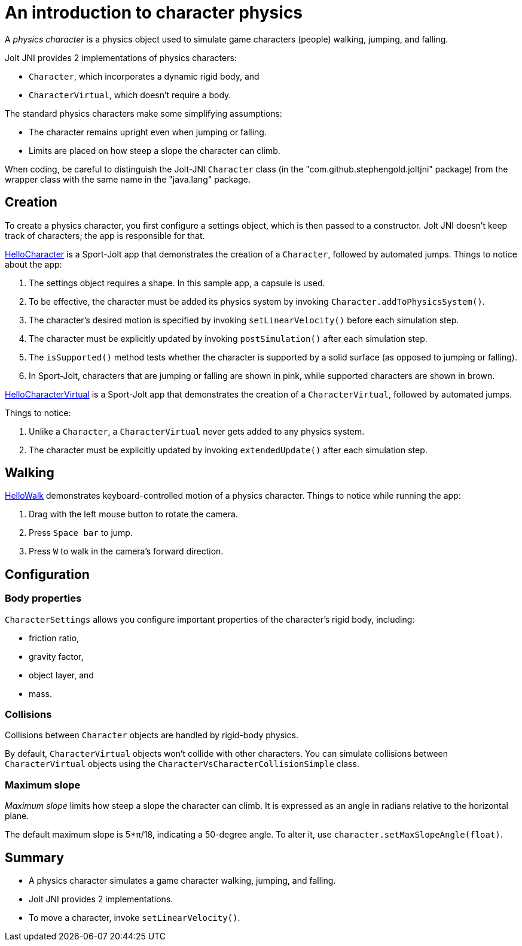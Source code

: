 = An introduction to character physics
:experimental:
:page-pagination:
:pi: &#960;
:Project: Jolt JNI
:ProjectAdj: Jolt-JNI
:Sport: Sport-Jolt
:url-tutorial: https://github.com/stephengold/jolt-jni-docs/blob/master/java-apps/src/main/java/com/github/stephengold/sportjolt/javaapp/sample

A _physics character_ is a physics object
used to simulate game characters (people) walking, jumping, and falling.

{Project} provides 2 implementations of physics characters:

* `Character`, which incorporates a dynamic rigid body, and
* `CharacterVirtual`, which doesn't require a body.

The standard physics characters make some simplifying assumptions:

* The character remains upright even when jumping or falling.
* Limits are placed on how steep a slope the character can climb.

When coding, be careful to distinguish the {ProjectAdj} `Character` class
(in the "com.github.stephengold.joltjni" package)
from the wrapper class with the same name in the "java.lang" package.


== Creation

To create a physics character, you first configure a settings object,
which is then passed to a constructor.
{Project} doesn't keep track of characters;
the app is responsible for that.

{url-tutorial}/HelloCharacter.java[HelloCharacter] is a {Sport} app
that demonstrates the creation of a `Character`,
followed by automated jumps.
Things to notice about the app:

. The settings object requires a shape.
  In this sample app, a capsule is used.
. To be effective, the character must be added its physics system
  by invoking `Character.addToPhysicsSystem()`.
. The character's desired motion is specified
  by invoking `setLinearVelocity()` before each simulation step.
. The character must be explicitly updated
  by invoking `postSimulation()` after each simulation step.
. The `isSupported()` method tests whether the character is supported
  by a solid surface (as opposed to jumping or falling).
. In {Sport}, characters that are jumping or falling are shown in pink,
  while supported characters are shown in brown.

{url-tutorial}/HelloCharacterVirtual.java[HelloCharacterVirtual] is a {Sport} app
that demonstrates the creation of a `CharacterVirtual`,
followed by automated jumps.

Things to notice:

. Unlike a `Character`,
  a `CharacterVirtual` never gets added to any physics system.
. The character must be explicitly updated
  by invoking `extendedUpdate()` after each simulation step.


== Walking

{url-tutorial}/HelloWalk.java[HelloWalk] demonstrates
keyboard-controlled motion of a physics character.
Things to notice while running the app:

. Drag with the left mouse button to rotate the camera.
. Press kbd:[Space bar] to jump.
. Press kbd:[W] to walk in the camera's forward direction.


== Configuration

=== Body properties

`CharacterSettings` allows you configure
important properties of the character's rigid body, including:

* friction ratio,
* gravity factor,
* object layer, and
* mass.

=== Collisions

Collisions between `Character` objects are handled by rigid-body physics.

By default, `CharacterVirtual` objects won't collide with other characters.
You can simulate collisions between `CharacterVirtual` objects using
the `CharacterVsCharacterCollisionSimple` class.

=== Maximum slope

_Maximum slope_ limits how steep a slope the character can climb.
It is expressed as an angle in radians relative to the horizontal plane.

The default maximum slope is 5*{pi}/18, indicating a 50-degree angle.
To alter it, use `character.setMaxSlopeAngle(float)`.


== Summary

* A physics character simulates a game character walking, jumping, and falling.
* {Project} provides 2 implementations.
* To move a character, invoke `setLinearVelocity()`.
